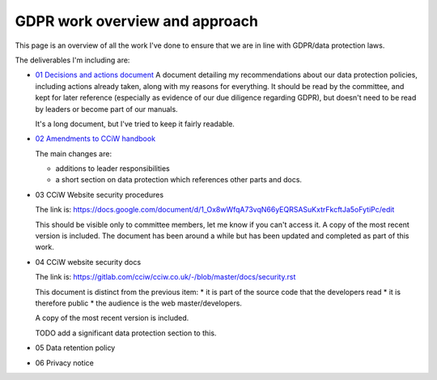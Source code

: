 
GDPR work overview and approach
-------------------------------

This page is an overview of all the work I've done to ensure that we are in line
with GDPR/data protection laws.


The deliverables I'm including are:

* `01 Decisions and actions document <01%20Decisions%20and%20actions%20document.rst>`_
  A document detailing my recommendations about our data protection policies,
  including actions already taken, along with my reasons for everything. It
  should be read by the committee, and kept for later reference (especially as
  evidence of our due diligence regarding GDPR), but doesn't need to be read by
  leaders or become part of our manuals.

  It's a long document, but I've tried to keep it fairly readable.

* `02 Amendments to CCiW handbook <02%20Amendments%20to%20manual.rst>`_

  The main changes are:

  * additions to leader responsibilities
  * a short section on data protection which references other parts and docs.

* 03 CCiW Website security procedures

  The link is:
  https://docs.google.com/document/d/1_Ox8wWfqA73vqN66yEQRSASuKxtrFkcftJa5oFytiPc/edit

  This should be visible only to committee members, let me know if you can't access it.
  A copy of the most recent version is included. The document has been around a while but
  has been updated and completed as part of this work.

* 04 CCiW website security docs

  The link is:
  https://gitlab.com/cciw/cciw.co.uk/-/blob/master/docs/security.rst

  This document is distinct from the previous item:
  * it is part of the source code that the developers read
  * it is therefore public
  * the audience is the web master/developers.

  A copy of the most recent version is included.

  TODO add a significant data protection section to this.

* 05 Data retention policy

* 06 Privacy notice

